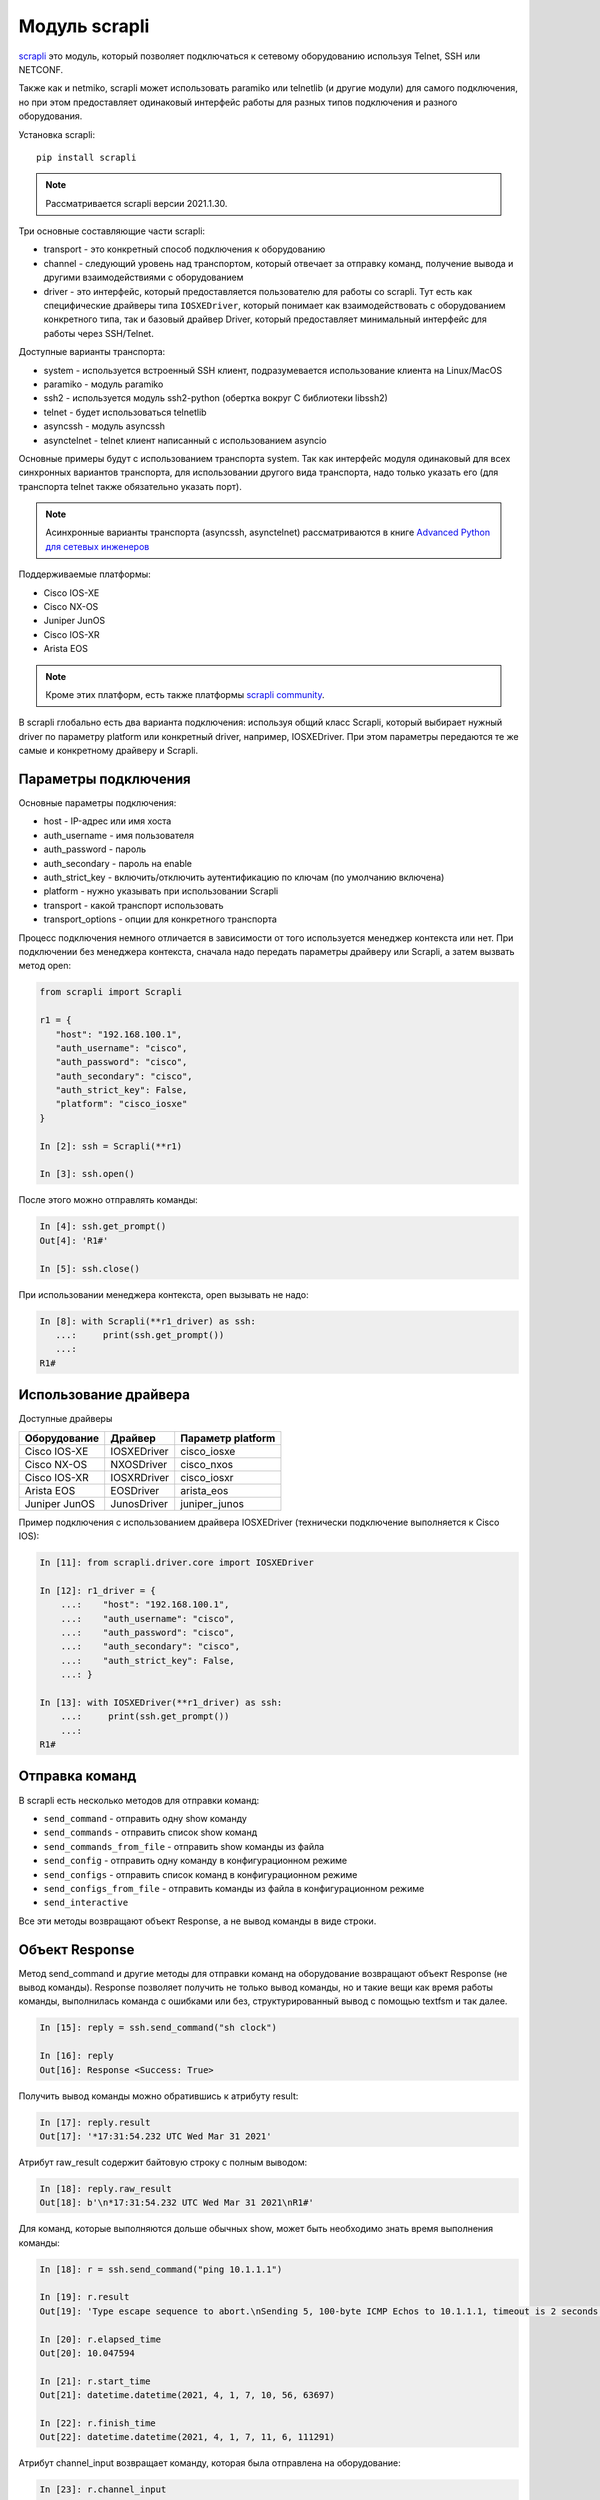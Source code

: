 Модуль scrapli
--------------

`scrapli <https://github.com/carlmontanari/scrapli>`__ это модуль, который
позволяет подключаться к сетевому оборудованию используя Telnet, SSH или NETCONF.

Также как и netmiko, scrapli может использовать paramiko или telnetlib
(и другие модули) для самого подключения, но при этом предоставляет одинаковый
интерфейс работы для разных типов подключения и разного оборудования.

Установка scrapli:

::

    pip install scrapli


.. note::

    Рассматривается scrapli версии 2021.1.30.

Три основные составляющие части scrapli:

* transport - это конкретный способ подключения к оборудованию
* channel - следующий уровень над транспортом, который отвечает за отправку команд,
  получение вывода и другими взаимодействиями с оборудованием
* driver - это интерфейс, который предоставляется пользователю для работы со scrapli.
  Тут есть как специфические драйверы типа ``IOSXEDriver``, который понимает
  как взаимодействовать с оборудованием конкретного типа, так и базовый
  драйвер Driver, который предоставляет минимальный интерфейс для работы через SSH/Telnet.

Доступные варианты транспорта:

* system - используется встроенный SSH клиент, подразумевается использование клиента на Linux/MacOS
* paramiko - модуль paramiko
* ssh2 - используется модуль ssh2-python (обертка вокруг C библиотеки libssh2)
* telnet - будет использоваться telnetlib
* asyncssh - модуль asyncssh
* asynctelnet - telnet клиент написанный с использованием asyncio

Основные примеры будут с использованием транспорта system. Так как интерфейс
модуля одинаковый для всех синхронных вариантов транспорта, для использовании
другого вида транспорта, надо только указать его (для транспорта telnet
также обязательно указать порт).

.. note::

    Асинхронные варианты транспорта (asyncssh, asynctelnet) рассматриваются в книге
    `Advanced Python для сетевых инженеров <https://advpyneng.readthedocs.io/ru/latest/book/17_async_libraries/scrapli.html>`__


Поддерживаемые платформы:

* Cisco IOS-XE
* Cisco NX-OS
* Juniper JunOS
* Cisco IOS-XR
* Arista EOS

.. note::

    Кроме этих платформ, есть также платформы
    `scrapli community <https://github.com/scrapli/scrapli_community>`__.

В scrapli глобально есть два варианта подключения: используя общий класс Scrapli,
который выбирает нужный driver по параметру platform или конкретный driver,
например, IOSXEDriver. При этом параметры передаются те же самые и конкретному
драйверу и Scrapli.


Параметры подключения
~~~~~~~~~~~~~~~~~~~~~

Основные параметры подключения:

* host - IP-адрес или имя хоста
* auth_username - имя пользователя
* auth_password - пароль
* auth_secondary - пароль на enable
* auth_strict_key - включить/отключить аутентификацию по ключам (по умолчанию включена)
* platform - нужно указывать при использовании Scrapli
* transport - какой транспорт использовать
* transport_options - опции для конкретного транспорта

Процесс подключения немного отличается в зависимости от того используется
менеджер контекста или нет. При подключении без менеджера контекста, сначала надо
передать параметры драйверу или Scrapli, а затем вызвать метод open:

.. code:: python

    from scrapli import Scrapli

    r1 = {
       "host": "192.168.100.1",
       "auth_username": "cisco",
       "auth_password": "cisco",
       "auth_secondary": "cisco",
       "auth_strict_key": False,
       "platform": "cisco_iosxe"
    }

    In [2]: ssh = Scrapli(**r1)

    In [3]: ssh.open()

После этого можно отправлять команды:

.. code:: python

    In [4]: ssh.get_prompt()
    Out[4]: 'R1#'

    In [5]: ssh.close()


При использовании менеджера контекста, open вызывать не надо:

.. code:: python

    In [8]: with Scrapli(**r1_driver) as ssh:
       ...:     print(ssh.get_prompt())
       ...:
    R1#

Использование драйвера
~~~~~~~~~~~~~~~~~~~~~~

Доступные драйверы

+--------------+--------------+-------------------+
| Оборудование | Драйвер      | Параметр platform |
+==============+==============+===================+
| Cisco IOS-XE | IOSXEDriver  | cisco_iosxe       |
+--------------+--------------+-------------------+
| Cisco NX-OS  | NXOSDriver   | cisco_nxos        |
+--------------+--------------+-------------------+
| Cisco IOS-XR | IOSXRDriver  | cisco_iosxr       |
+--------------+--------------+-------------------+
| Arista EOS   | EOSDriver    | arista_eos        |
+--------------+--------------+-------------------+
| Juniper JunOS| JunosDriver  | juniper_junos     |
+--------------+--------------+-------------------+

Пример подключения с использованием драйвера IOSXEDriver (технически
подключение выполняется к Cisco IOS):

.. code:: python

    In [11]: from scrapli.driver.core import IOSXEDriver

    In [12]: r1_driver = {
        ...:    "host": "192.168.100.1",
        ...:    "auth_username": "cisco",
        ...:    "auth_password": "cisco",
        ...:    "auth_secondary": "cisco",
        ...:    "auth_strict_key": False,
        ...: }

    In [13]: with IOSXEDriver(**r1_driver) as ssh:
        ...:     print(ssh.get_prompt())
        ...:
    R1#

Отправка команд
~~~~~~~~~~~~~~~

В scrapli есть несколько методов для отправки команд:

* ``send_command`` - отправить одну show команду
* ``send_commands`` - отправить список show команд
* ``send_commands_from_file`` - отправить show команды из файла
* ``send_config`` - отправить одну команду в конфигурационном режиме
* ``send_configs`` - отправить список команд в конфигурационном режиме
* ``send_configs_from_file`` - отправить команды из файла в конфигурационном режиме
* ``send_interactive``

Все эти методы возвращают объект Response, а не вывод команды в виде строки.

Объект Response
~~~~~~~~~~~~~~~

Метод send_command и другие методы для отправки команд на оборудование
возвращают объект Response (не вывод команды).
Response позволяет получить не только вывод команды, но и такие вещи как
время работы команды, выполнилась команда с ошибками или без, структурированный
вывод с помощью textfsm и так далее.

.. code:: python

    In [15]: reply = ssh.send_command("sh clock")

    In [16]: reply
    Out[16]: Response <Success: True>

Получить вывод команды можно обратившись к атрибуту result:

.. code:: python

    In [17]: reply.result
    Out[17]: '*17:31:54.232 UTC Wed Mar 31 2021'

Атрибут raw_result содержит байтовую строку с полным выводом:

.. code:: python

    In [18]: reply.raw_result
    Out[18]: b'\n*17:31:54.232 UTC Wed Mar 31 2021\nR1#'

Для команд, которые выполняются дольше обычных show, может быть необходимо
знать время выполнения команды:

.. code:: python

    In [18]: r = ssh.send_command("ping 10.1.1.1")

    In [19]: r.result
    Out[19]: 'Type escape sequence to abort.\nSending 5, 100-byte ICMP Echos to 10.1.1.1, timeout is 2 seconds:\n.....\nSuccess rate is 0 percent (0/5)'

    In [20]: r.elapsed_time
    Out[20]: 10.047594

    In [21]: r.start_time
    Out[21]: datetime.datetime(2021, 4, 1, 7, 10, 56, 63697)

    In [22]: r.finish_time
    Out[22]: datetime.datetime(2021, 4, 1, 7, 11, 6, 111291)

Атрибут channel_input возвращает команду, которая была отправлена на оборудование:

.. code:: python

    In [23]: r.channel_input
    Out[23]: 'ping 10.1.1.1'


Метод send_command
~~~~~~~~~~~~~~~~~~

Метод ``send_command`` позволяет отправить одну команду на устройство.

.. code:: python

    In [14]: reply = ssh.send_command("sh clock")

Параметры метода (все эти параметры надо передавать как ключевые):

* ``strip_prompt`` - удалить приглашение из вывода. По умолчанию удаляется
* ``failed_when_contains`` - если вывод содержит указанную строку или одну из
  строк в списке, будет считаться, что команда выполнилась с ошибкой
* ``timeout_ops`` - максимальное время на выполнение команды, по умолчанию
  равно 30 секунд для IOSXEDriver

Пример вызова метода ``send_command``:

.. code:: python

    In [15]: reply = ssh.send_command("sh clock")

    In [16]: reply
    Out[16]: Response <Success: True>

Параметр timeout_ops указывает сколько ждать выполнения команды:

.. code:: python

    In [19]: ssh.send_command("ping 8.8.8.8", timeout_ops=20)
    Out[19]: Response <Success: True>

Если команда не выполнилась за указанное время, сгенерируется исключение
ScrapliTimeout (вывод сокращен):

.. code:: python

    In [20]: ssh.send_command("ping 8.8.8.8", timeout_ops=2)
    ---------------------------------------------------------------------------
    ScrapliTimeout                            Traceback (most recent call last)
    <ipython-input-20-e062fb19f0e6> in <module>
    ----> 1 ssh.send_command("ping 8.8.8.8", timeout_ops=2)

Обнаружение ошибок
~~~~~~~~~~~~~~~~~~

Методы для отправки команд автоматически проверяют вывод на наличие ошибок.
Для каждого вендора/типа оборудования это свои ошибки, плюс можно самостоятельно
указать наличие каких строк в выводе будет считаться ошибкой.
По умолчанию для IOSXEDriver ошибками будут считаться такие строки:

.. code:: python

    In [21]: ssh.failed_when_contains
    Out[21]:
    ['% Ambiguous command',
     '% Incomplete command',
     '% Invalid input detected',
     '% Unknown command']

Атрибут failed у объекта Response возвращает True, если команда отработала с
ошибкой и False, если без ошибки:

.. code:: python

    In [23]: reply = ssh.send_command("sh clck")

    In [24]: reply.result
    Out[24]: "        ^\n% Invalid input detected at '^' marker."

    In [25]: reply
    Out[25]: Response <Success: False>

    In [26]: reply.failed
    Out[26]: True


Метод send_config
~~~~~~~~~~~~~~~~~

Метод ``send_config`` позволяет отправить одну команду конфигурационного режима.

Пример использования:

.. code:: python

    In [33]: r = ssh.send_config("username user1 password password1")

Так как scrapli удаляет команду из вывода, по умолчанию, при использовании
send_config, в атрибуте result будет пустая строка (если не было ошибки при
выполнении команды):

.. code:: python

    In [34]: r.result
    Out[34]: ''

Можно добавлять параметр ``strip_prompt=False`` и тогда в выводе появится
приглашение:

.. code:: python

    In [37]: r = ssh.send_config("username user1 password password1", strip_prompt=False)

    In [38]: r.result
    Out[38]: 'R1(config)#'


Методы send_commands, send_configs
~~~~~~~~~~~~~~~~~~~~~~~~~~~~~~~~~~

Методы send_commands, send_configs отличаются от send_command, send_config тем,
что могут отправлять несколько команд.
Кроме того, эти методы возвращают не Response, а MultiResponse, который можно
в целом воспринимать как список Response, по одному для каждой команды.

.. code:: python

    In [44]: reply = ssh.send_commands(["sh clock", "sh ip int br"])

    In [45]: reply
    Out[45]: MultiResponse <Success: True; Response Elements: 2>

    In [46]: for r in reply:
        ...:     print(r)
        ...:     print(r.result)
        ...:
    Response <Success: True>
    *08:38:20.115 UTC Thu Apr 1 2021
    Response <Success: True>
    Interface                  IP-Address      OK? Method Status                Protocol
    Ethernet0/0                192.168.100.1   YES NVRAM  up                    up
    Ethernet0/1                192.168.200.1   YES NVRAM  up                    up
    Ethernet0/2                unassigned      YES NVRAM  up                    up
    Ethernet0/3                192.168.130.1   YES NVRAM  up                    up

    In [47]: reply.result
    Out[47]: 'sh clock\n*08:38:20.115 UTC Thu Apr 1 2021sh ip int br\nInterface                  IP-Address      OK? Method Status                Protocol\nEthernet0/0                192.168.100.1   YES NVRAM  up                    up\nEthernet0/1                192.168.200.1   YES NVRAM  up                    up\nEthernet0/2                unassigned      YES NVRAM  up                    up\nEthernet0/3                192.168.130.1   YES NVRAM  up                    up'

    In [48]: reply[0]
    Out[48]: Response <Success: True>

    In [49]: reply[1]
    Out[49]: Response <Success: True>

    In [50]: reply[0].result
    Out[50]: '*08:38:20.115 UTC Thu Apr 1 2021'

При отправке нескольких команд также очень удобно использовать параметр
``stop_on_failed``. По умолчанию он равен False, поэтому выполняются все
команды, но если указать ``stop_on_failed=True``, после возникновения
ошибки в какой-то команде, следующие команды не будут выполняться:

.. code:: python

    In [59]: reply = ssh.send_commands(["ping 192.168.100.2", "sh clck", "sh ip int br"], stop_on_failed=True)

    In [60]: reply
    Out[60]: MultiResponse <Success: False; Response Elements: 2>

    In [61]: reply.result
    Out[61]: "ping 192.168.100.2\nType escape sequence to abort.\nSending 5, 100-byte ICMP Echos to 192.168.100.2, timeout is 2 seconds:\n!!!!!\nSuccess rate is 100 percent (5/5), round-trip min/avg/max = 1/2/6 mssh clck\n        ^\n% Invalid input detected at '^' marker."

    In [62]: for r in reply:
        ...:     print(r)
        ...:     print(r.result)
        ...:
    Response <Success: True>
    Type escape sequence to abort.
    Sending 5, 100-byte ICMP Echos to 192.168.100.2, timeout is 2 seconds:
    !!!!!
    Success rate is 100 percent (5/5), round-trip min/avg/max = 1/2/6 ms
    Response <Success: False>
            ^
    % Invalid input detected at '^' marker.


Подключение telnet
~~~~~~~~~~~~~~~~~~

Для подключения к оборудовани по Telnet надо указать transport равным
telnet и обязательно указать параметр port равным 23 (или тому порту который
используется у вас для подключения по Telnet):

.. code:: python

    from scrapli.driver.core import IOSXEDriver
    from scrapli.exceptions import ScrapliException
    import socket

    r1 = {
        "host": "192.168.100.1",
        "auth_username": "cisco",
        "auth_password": "cisco2",
        "auth_secondary": "cisco",
        "auth_strict_key": False,
        "transport": "telnet",
        "port": 23,  # обязательно указывать при подключении telnet
    }


    def send_show(device, show_command):
        try:
            with IOSXEDriver(**r1) as ssh:
                reply = ssh.send_command(show_command)
                return reply.result
        except socket.timeout as error:
            print(error)
        except ScrapliException as error:
            print(error, device["host"])


    if __name__ == "__main__":
        output = send_show(r1, "sh ip int br")
        print(output)


Примеры использования scrapli
~~~~~~~~~~~~~~~~~~~~~~~~~~~~~

.. code:: python

    from scrapli.driver.core import IOSXEDriver
    from scrapli.exceptions import ScrapliException


    r1 = {
        "host": "192.168.100.1",
        "auth_username": "cisco",
        "auth_password": "cisco",
        "auth_secondary": "cisco",
        "auth_strict_key": False,
        "timeout_socket": 5,  # timeout for establishing socket/initial connection
        "timeout_transport": 10,  # timeout for ssh|telnet transport
    }


    def send_show(device, show_command):
        try:
            with IOSXEDriver(**r1) as ssh:
                reply = ssh.send_command(show_command)
                return reply.result
        except ScrapliException as error:
            print(error, device["host"])


    if __name__ == "__main__":
        output = send_show(r1, "sh ip int br")
        print(output)


.. code:: python

    from pprint import pprint
    from scrapli import Scrapli

    r1 = {
        "host": "192.168.100.1",
        "auth_username": "cisco",
        "auth_password": "cisco",
        "auth_secondary": "cisco",
        "auth_strict_key": False,
        "platform": "cisco_iosxe",
    }


    def send_show(device, show_commands):
        if type(show_commands) == str:
            show_commands = [show_commands]
        cmd_dict = {}
        with Scrapli(**r1) as ssh:
            for cmd in show_commands:
                reply = ssh.send_command(cmd)
                cmd_dict[cmd] = reply.result
        return cmd_dict


    if __name__ == "__main__":
        print("show".center(20, "#"))
        output = send_show(r1, ["sh ip int br", "sh ver | i uptime"])
        pprint(output, width=120)


.. code:: python

    from pprint import pprint
    from scrapli import Scrapli

    r1 = {
        "host": "192.168.100.1",
        "auth_username": "cisco",
        "auth_password": "cisco",
        "auth_secondary": "cisco",
        "auth_strict_key": False,
        "platform": "cisco_iosxe",
    }


    def send_cfg(device, cfg_commands, strict=False):
        output = ""
        if type(cfg_commands) == str:
            cfg_commands = [cfg_commands]
        with Scrapli(**r1) as ssh:
            reply = ssh.send_configs(cfg_commands, stop_on_failed=strict)
            for cmd_reply in reply:
                if cmd_reply.failed:
                    print(f"При выполнении команды возникла ошибка:\n{reply.result}\n")
            output = reply.result
        return output


    if __name__ == "__main__":
        output_cfg = send_cfg(
            r1, ["interfacelo11", "ip address 11.1.1.1 255.255.255.255"], strict=True
        )
        print(output_cfg)


